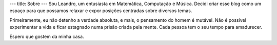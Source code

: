 ---
title: Sobre
---
Sou Leandro, um entusiasta em Matemática, Computação e Música. Decidi
criar esse blog como um espaço para que possamos relaxar e expor
posições centradas sobre diversos temas.

Primeiramente, eu não detenho a verdade absoluta, e mais, o pensamento
do homem é mutável. Não é possível experimentar a vida e ficar estagnado
numa prisão criada pela mente. Cada pessoa tem o seu tempo para amadurecer.

Espero que gostem da minha casa.
